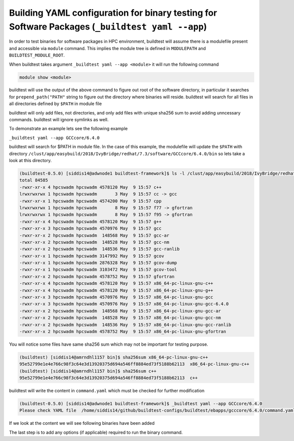 .. _BinaryTest_Yaml_Application:

Building YAML configuration for binary testing for Software Packages (``_buildtest yaml --app``)
=================================================================================================

In order to test binaries for software packages in HPC environment, buildtest
will assume there is a modulefile present and accessible via ``module`` command.
This implies the module tree is defined in ``MODULEPATH`` and ``BUILDTEST_MODULE_ROOT``.

When buildtest takes argument ``_buildtest yaml --app <module>`` it will run the
following command

.. code::

    module show <module>

buildtest will use the output of the above command to figure out root of the
software directory, in particular it searches for ``prepend_path("PATH"``
string to figure out the directory where binaries will reside. buildtest will
search for all files in all directories defined by ``$PATH`` in module file

buildtest will only add files, not directories, and only add files with unique
sha256 sum to avoid adding unncessary commands. buildtest will ignore symlinks
as well.

To demonstrate an example lets see the following example

``_buildtest yaml --app GCCcore/6.4.0``

buildtest will search for $PATH in module file. In the case of this example, the modulefile
will update the ``$PATH`` with directory ``/clust/app/easybuild/2018/IvyBridge/redhat/7.3/software/GCCcore/6.4.0/bin``
so lets take a look at this directory.

.. code::

    (buildtest-0.5.0) [siddis14@adwnode1 buildtest-framework]$ ls -l /clust/app/easybuild/2018/IvyBridge/redhat/7.3/software/GCCcore/6.4.0/bin
    total 84585
    -rwxr-xr-x 4 hpcswadm hpcswadm 4578120 May  9 15:57 c++
    lrwxrwxrwx 1 hpcswadm hpcswadm       3 May  9 15:57 cc -> gcc
    -rwxr-xr-x 1 hpcswadm hpcswadm 4574200 May  9 15:57 cpp
    lrwxrwxrwx 1 hpcswadm hpcswadm       8 May  9 15:57 f77 -> gfortran
    lrwxrwxrwx 1 hpcswadm hpcswadm       8 May  9 15:57 f95 -> gfortran
    -rwxr-xr-x 4 hpcswadm hpcswadm 4578120 May  9 15:57 g++
    -rwxr-xr-x 3 hpcswadm hpcswadm 4570976 May  9 15:57 gcc
    -rwxr-xr-x 2 hpcswadm hpcswadm  148568 May  9 15:57 gcc-ar
    -rwxr-xr-x 2 hpcswadm hpcswadm  148528 May  9 15:57 gcc-nm
    -rwxr-xr-x 2 hpcswadm hpcswadm  148536 May  9 15:57 gcc-ranlib
    -rwxr-xr-x 1 hpcswadm hpcswadm 3147992 May  9 15:57 gcov
    -rwxr-xr-x 1 hpcswadm hpcswadm 2876328 May  9 15:57 gcov-dump
    -rwxr-xr-x 1 hpcswadm hpcswadm 3103472 May  9 15:57 gcov-tool
    -rwxr-xr-x 2 hpcswadm hpcswadm 4578752 May  9 15:57 gfortran
    -rwxr-xr-x 4 hpcswadm hpcswadm 4578120 May  9 15:57 x86_64-pc-linux-gnu-c++
    -rwxr-xr-x 4 hpcswadm hpcswadm 4578120 May  9 15:57 x86_64-pc-linux-gnu-g++
    -rwxr-xr-x 3 hpcswadm hpcswadm 4570976 May  9 15:57 x86_64-pc-linux-gnu-gcc
    -rwxr-xr-x 3 hpcswadm hpcswadm 4570976 May  9 15:57 x86_64-pc-linux-gnu-gcc-6.4.0
    -rwxr-xr-x 2 hpcswadm hpcswadm  148568 May  9 15:57 x86_64-pc-linux-gnu-gcc-ar
    -rwxr-xr-x 2 hpcswadm hpcswadm  148528 May  9 15:57 x86_64-pc-linux-gnu-gcc-nm
    -rwxr-xr-x 2 hpcswadm hpcswadm  148536 May  9 15:57 x86_64-pc-linux-gnu-gcc-ranlib
    -rwxr-xr-x 2 hpcswadm hpcswadm 4578752 May  9 15:57 x86_64-pc-linux-gnu-gfortran


You will notice some files have same sha256 sum which may not be important for testing purpose.

.. code::

    (buildtest) [siddis14@amrndhl1157 bin]$ sha256sum x86_64-pc-linux-gnu-c++
    95e52799e1e4e766c98f3c64e3d13920375d694a546ff8884ed73f5188b62113  x86_64-pc-linux-gnu-c++
    (buildtest) [siddis14@amrndhl1157 bin]$ sha256sum c++
    95e52799e1e4e766c98f3c64e3d13920375d694a546ff8884ed73f5188b62113  c++

buildtest will write the content in ``command.yaml`` which must be checked for further modification

.. code::

    (buildtest-0.5.0) [siddis14@adwnode1 buildtest-framework]$ _buildtest yaml --app GCCcore/6.4.0
    Please check YAML file  /home/siddis14/github/buildtest-configs/buildtest/ebapps/gcccore/6.4.0/command.yaml  and fix test accordingly



If we look at the content we will see following binaries have been added

.. program-output:: cat scripts/BinaryTest_Yaml_Application/command.yaml



The last step is to add any options (if applicable) required to run the binary command.
